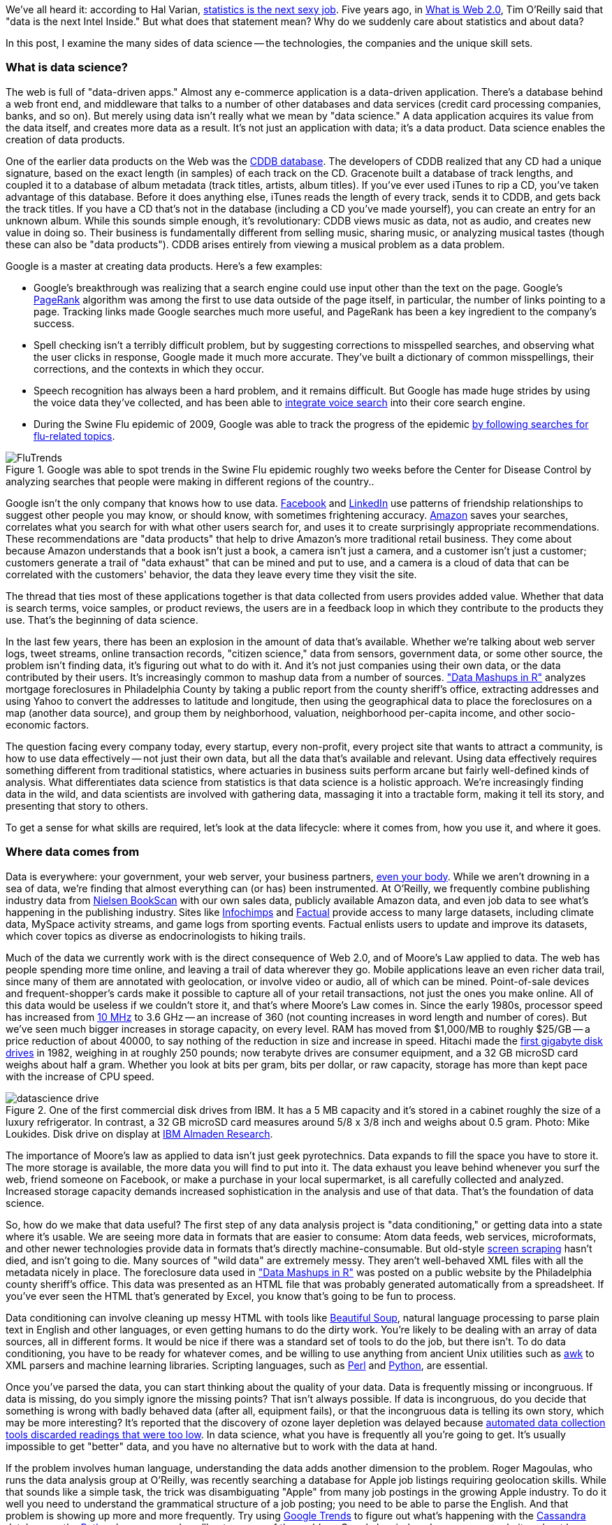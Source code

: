 We've all heard it: according to Hal Varian, http://www.nytimes.com/2009/08/06/technology/06stats.html[statistics is the next sexy job]. Five years ago, in http://oreilly.com/web2/archive/what-is-web-20.html[What is Web 2.0], Tim O'Reilly said that "data is the next Intel Inside." But what does that statement mean? Why do we suddenly care about statistics and about data?

In this post, I examine the many sides of data science -- the technologies, the companies and the unique skill sets.

=== What is data science?

The web is full of "data-driven apps." Almost any e-commerce application is a data-driven application. There's a database behind a web front end, and middleware that talks to a number of other databases and data services (credit card processing companies, banks, and so on). But merely using data isn't really what we mean by "data science." A data application acquires its value from the data itself, and creates more data as a result. It's not just an application with data; it's a data product. Data science enables the creation of data products.

One of the earlier data products on the Web was the http://en.wikipedia.org/wiki/CDDB[CDDB database]. The developers of CDDB realized that any CD had a unique signature, based on the exact length (in samples) of each track on the CD. Gracenote built a database of track lengths, and coupled it to a database of album metadata (track titles, artists, album titles). If you've ever used iTunes to rip a CD, you've taken advantage of this database. Before it does anything else, iTunes reads the length of every track, sends it to CDDB, and gets back the track titles. If you have a CD that's not in the database (including a CD you've made yourself), you can create an entry for an unknown album. While this sounds simple enough, it's revolutionary: CDDB views music as data, not as audio, and creates new value in doing so. Their business is fundamentally different from selling music, sharing music, or analyzing musical tastes (though these can also be "data products"). CDDB arises entirely from viewing a musical problem as a data problem.

Google is a master at creating data products. Here's a few examples:

* Google's breakthrough was realizing that a search engine could use input other than the text on the page. Google's http://en.wikipedia.org/wiki/PageRank[PageRank] algorithm was among the first to use data outside of the page itself, in particular, the number of links pointing to a page. Tracking links made Google searches much more useful, and PageRank has been a key ingredient to the company's success. 

* Spell checking isn't a terribly difficult problem, but by suggesting corrections to misspelled searches, and observing what the user clicks in response, Google made it much more accurate. They've built a dictionary of common misspellings, their corrections, and the contexts in which they occur.

* Speech recognition has always been a hard problem, and it remains difficult. But Google has made huge strides by using the voice data they've collected, and has been able to http://gdgt.com/discuss/voice-recognition-is-amazing-ive-only-68e/[integrate voice search] into their core search engine. 

* During the Swine Flu epidemic of 2009, Google was able to track the progress of the epidemic http://www.google.org/flutrends/about/how.html[by following searches for flu-related topics].


.Google was able to spot trends in the Swine Flu epidemic roughly two weeks before the Center for Disease Control by analyzing searches that people were making in different regions of the country..
image::attachments/FluTrends.png[scaledwidth=90%]

Google isn't the only company that knows how to use data. http://www.facebook.com/[Facebook] and http://www.linkedin.com/[LinkedIn] use patterns of friendship relationships to suggest other people you may know, or should know, with sometimes frightening accuracy. http://www.amazon.com/[Amazon] saves your searches, correlates what you search for with what other users search for, and uses it to create surprisingly appropriate recommendations. These recommendations are "data products" that help to drive Amazon's more traditional retail business. They come about because Amazon understands that a book isn't just a book, a camera isn't just a camera, and a customer isn't just a customer; customers generate a trail of "data exhaust" that can be mined and put to use, and a camera is a cloud of data that can be correlated with the customers' behavior, the data they leave every time they visit the site.

The thread that ties most of these applications together is that data collected from users provides added value. Whether that data is search terms, voice samples, or product reviews, the users are in a feedback loop in which they contribute to the products they use. That's the beginning of data science.

In the last few years, there has been an explosion in the amount of data that's available. Whether we're talking about web server logs, tweet streams, online transaction records, "citizen science," data from sensors, government data, or some other source, the problem isn't finding data, it's figuring out what to do with it. And it's not just companies using their own data, or the data contributed by their users. It's increasingly common to mashup data from a number of sources. http://oreilly.com/catalog/9780596804787["Data Mashups in R"] analyzes mortgage foreclosures in Philadelphia County by taking a public report from the county sheriff's office, extracting addresses and using Yahoo to convert the addresses to latitude and longitude, then using the geographical data to place the foreclosures on a map (another data source), and group them by neighborhood, valuation, neighborhood per-capita income, and other socio-economic factors.

The question facing every company today, every startup, every non-profit, every project site that wants to attract a community, is how to use data effectively -- not just their own data, but all the data that's available and relevant. Using data effectively requires something different from traditional statistics, where actuaries in business suits perform arcane but fairly well-defined kinds of analysis. What differentiates data science from statistics is that data science is a holistic approach. We're increasingly finding data in the wild, and data scientists are involved with gathering data, massaging it into a tractable form, making it tell its story, and presenting that story to others.

To get a sense for what skills are required, let's look at the data lifecycle: where it comes from, how you use it, and where it goes.

=== Where data comes from

Data is everywhere: your government, your web server, your business partners, http://www.nytimes.com/2010/05/02/magazine/02self-measurement-t.html?ref=magazine[even your body]. While we aren't drowning in a sea of data, we're finding that almost everything can (or has) been instrumented. At O'Reilly, we frequently combine publishing industry data from http://en.wikipedia.org/wiki/Nielsen_BookScan[Nielsen BookScan] with our own sales data, publicly available Amazon data, and even job data to see what's happening in the publishing industry. Sites like http://www.infochimps.com/[Infochimps] and http://www.factual.com/[Factual] provide access to many large datasets, including climate data, MySpace activity streams, and game logs from sporting events. Factual enlists users to update and improve its datasets, which cover topics as diverse as endocrinologists to hiking trails.

Much of the data we currently work with is the direct consequence of Web 2.0, and of Moore's Law applied to data. The web has people spending more time online, and leaving a trail of data wherever they go. Mobile applications leave an even richer data trail, since many of them are annotated with geolocation, or involve video or audio, all of which can be mined. Point-of-sale devices and frequent-shopper's cards make it possible to capture all of your retail transactions, not just the ones you make online. All of this data would be useless if we couldn't store it, and that's where Moore's Law comes in. Since the early 1980s, processor speed has increased from http://en.wikipedia.org/wiki/Motorola_68000[10 MHz] to 3.6 GHz -- an increase of 360 (not counting increases in word length and number of cores). But we've seen much bigger increases in storage capacity, on every level. RAM has moved from $1,000/MB to roughly $25/GB -- a price reduction of about 40000, to say nothing of the reduction in size and increase in speed. Hitachi made the http://news.cnet.com/2300-1010_3-6031405-6.html[first gigabyte disk drives] in 1982, weighing in at roughly 250 pounds; now terabyte drives are consumer equipment, and a 32 GB microSD card weighs about half a gram. Whether you look at bits per gram, bits per dollar, or raw capacity, storage has more than kept pace with the increase of CPU speed.


.One of the first commercial disk drives from IBM. It has a 5 MB capacity and it's stored in a cabinet roughly the size of a luxury refrigerator. In contrast, a 32 GB microSD card measures around 5/8 x 3/8 inch and weighs about 0.5 gram. Photo: Mike Loukides. Disk drive on display at http://www.almaden.ibm.com/[IBM Almaden Research].
image::attachments/datascience_drive.png[scaledwidth=90%]

The importance of Moore's law as applied to data isn't just geek pyrotechnics. Data expands to fill the space you have to store it. The more storage is available, the more data you will find to put into it. The data exhaust you leave behind whenever you surf the web, friend someone on Facebook, or make a purchase in your local supermarket, is all carefully collected and analyzed. Increased storage capacity demands increased sophistication in the analysis and use of that data. That's the foundation of data science.

So, how do we make that data useful? The first step of any data analysis project is "data conditioning," or getting data into a state where it's usable. We are seeing more data in formats that are easier to consume: Atom data feeds, web services, microformats, and other newer technologies provide data in formats that's directly machine-consumable. But old-style http://en.wikipedia.org/wiki/Data_scraping#Screen_scraping[screen scraping] hasn't died, and isn't going to die. Many sources of "wild data" are extremely messy. They aren't well-behaved XML files with all the metadata nicely in place. The foreclosure data used in http://oreilly.com/catalog/9780596804787["Data Mashups in R"] was posted on a public website by the Philadelphia county sheriff's office. This data was presented as an HTML file that was probably generated automatically from a spreadsheet. If you've ever seen the HTML that's generated by Excel, you know that's going to be fun to process.

Data conditioning can involve cleaning up messy HTML with tools like http://www.crummy.com/software/BeautifulSoup/[Beautiful Soup], natural language processing to parse plain text in English and other languages, or even getting humans to do the dirty work. You're likely to be dealing with an array of data sources, all in different forms. It would be nice if there was a standard set of tools to do the job, but there isn't. To do data conditioning, you have to be ready for whatever comes, and be willing to use anything from ancient Unix utilities such as http://oreilly.com/catalog/9780596000707[awk] to XML parsers and machine learning libraries. Scripting languages, such as http://oreilly.com/perl/[Perl] and http://oreilly.com/python/[Python], are essential.

Once you've parsed the data, you can start thinking about the quality of your data. Data is frequently missing or incongruous. If data is missing, do you simply ignore the missing points? That isn't always possible. If data is incongruous, do you decide that something is wrong with badly behaved data (after all, equipment fails), or that the incongruous data is telling its own story, which may be more interesting? It's reported that the discovery of ozone layer depletion was delayed because http://www.nas.nasa.gov/About/Education/Ozone/history.html[automated data collection tools discarded readings that were too low]. In data science, what you have is frequently all you're going to get. It's usually impossible to get "better" data, and you have no alternative but to work with the data at hand.

If the problem involves human language, understanding the data adds another dimension to the problem. Roger Magoulas, who runs the data analysis group at O'Reilly, was recently searching a database for Apple job listings requiring geolocation skills. While that sounds like a simple task, the trick was disambiguating "Apple" from many job postings in the growing Apple industry. To do it well you need to understand the grammatical structure of a job posting; you need to be able to parse the English. And that problem is showing up more and more frequently. Try using http://www.google.com/trends[Google Trends] to figure out what's happening with the http://www.google.com/trends?q=Cassandra[Cassandra] database or the http://www.google.com/trends?q=Python[Python] language, and you'll get a sense of the problem. Google has indexed many, many websites about large snakes. Disambiguation is never an easy task, but tools like the http://www.nltk.org/[Natural Language Toolkit] library can make it simpler.

When natural language processing fails, you can replace artificial intelligence with human intelligence. That's where services like Amazon's https://www.mturk.com/mturk/welcome%20id=k3la[Mechanical Turk] come in. If you can split your task up into a large number of subtasks that are easily described, you can use Mechanical Turk's marketplace for cheap labor. For example, if you're looking at job listings, and want to know which originated with Apple, you can have real people do the classification for roughly $0.01 each. If you have already reduced the set to 10,000 postings with the word "Apple," paying humans $0.01 to classify them only costs $100.

=== Working with data at scale

We've all heard a lot about "big data," but "big" is really a red herring. Oil companies, telecommunications companies, and other data-centric industries have had huge datasets for a long time. And as storage capacity continues to expand, today's "big" is certainly tomorrow's "medium" and next week's "small." The most meaningful definition I've heard: _"big data" is when the size of the data itself becomes part of the problem_. We're discussing data problems ranging from gigabytes to petabytes of data. At some point, traditional techniques for working with data run out of steam.

What are we trying to do with data that's different? According to Jeff Hammerbacher^2^ (http://twitter.com/#!/hackingdata[@hackingdata]), we're trying to build information platforms or dataspaces. Information platforms are similar to traditional data warehouses, but different. They expose rich APIs, and are designed for exploring and understanding the data rather than for traditional analysis and reporting. They accept all data formats, including the most messy, and their schemas evolve as the understanding of the data changes.

Most of the organizations that have built data platforms have found it necessary to go beyond the relational database model. Traditional relational database systems stop being effective at this scale. Managing sharding and replication across a horde of database servers is difficult and slow. The need to define a schema in advance conflicts with reality of multiple, unstructured data sources, in which you may not know what's important until after you've analyzed the data. Relational databases are designed for consistency, to support complex transactions that can easily be rolled back if any one of a complex set of operations fails. While rock-solid consistency is crucial to many applications, it's not really necessary for the kind of analysis we're discussing here. Do you really care if you have 1,010 or 1,012 Twitter followers? Precision has an allure, but in most data-driven applications outside of finance, that allure is deceptive. Most data analysis is comparative: if you're asking whether sales to Northern Europe are increasing faster than sales to Southern Europe, you aren't concerned about the difference between 5.92 percent annual growth and 5.93 percent.

To store huge datasets effectively, we've seen a new breed of databases appear. These are frequently called NoSQL databases, or Non-Relational databases, though neither term is very useful. They group together fundamentally dissimilar products by telling you what they aren't. Many of these databases are the logical descendants of Google's http://labs.google.com/papers/bigtable.html[BigTable] and Amazon's http://www.allthingsdistributed.com/2007/10/amazons_dynamo.html[Dynamo], and are designed to be distributed across many nodes, to provide "eventual consistency" but not absolute consistency, and to have very flexible schema. While there are two dozen or so products available (almost all of them open source), a few leaders have established themselves:

* http://cassandra.apache.org/[Cassandra]: Developed at Facebook, in production use at Twitter, Rackspace, Reddit, and other large sites. Cassandra is designed for high performance, reliability, and automatic replication. It has a very flexible data model. A new startup, http://www.datastax.com/[Riptano], provides commercial support.

* http://hbase.apache.org/[HBase]: Part of the Apache Hadoop project, and modelled on Google's BigTable. Suitable for extremely large databases (billions of rows, millions of columns), distributed across thousands of nodes. Along with Hadoop, commercial support is provided by http://www.cloudera.com/[Cloudera].

Storing data is only part of building a data platform, though. Data is only useful if you can do something with it, and enormous datasets present computational problems. Google popularized the http://labs.google.com/papers/mapreduce.html[MapReduce] approach, which is basically a divide-and-conquer strategy for distributing an extremely large problem across an extremely large computing cluster. In the "map" stage, a programming task is divided into a number of identical subtasks, which are then distributed across many processors; the intermediate results are then combined by a single reduce task. In hindsight, MapReduce seems like an obvious solution to Google's biggest problem, creating large searches. It's easy to distribute a search across thousands of processors, and then combine the results into a single set of answers. What's less obvious is that MapReduce has proven to be widely applicable to many large data problems, ranging from search to machine learning.

The most popular open source implementation of MapReduce is the http://hadoop.apache.org/[Hadoop project]. Yahoo's claim that they had built the http://developer.yahoo.com/blogs/hadoop/posts/2008/02/yahoo-worlds-largest-production-hadoop/[world's largest production Hadoop application], with 10,000 cores running Linux, brought it onto center stage. Many of the key Hadoop developers have found a home at http://www.cloudera.com/[Cloudera], which provides commercial support. Amazon's http://aws.amazon.com/elasticmapreduce/[Elastic MapReduce] makes it much easier to put Hadoop to work without investing in racks of Linux machines, by providing preconfigured Hadoop images for its EC2 clusters. You can allocate and de-allocate processors as needed, paying only for the time you use them.

http://oreilly.com/catalog/9780596521981[Hadoop] goes far beyond a simple MapReduce implementation (of which there are several); it's the key component of a data platform. It incorporates http://hadoop.apache.org/hdfs/[HDFS], a distributed filesystem designed for the performance and reliability requirements of huge datasets; the HBase database; http://hive.apache.org/[Hive], which lets developers explore Hadoop datasets using SQL-like queries; a high-level dataflow language called http://pig.apache.org/[Pig]; and other components. If anything can be called a one-stop information platform, Hadoop is it.

Hadoop has been instrumental in enabling "agile" data analysis. In software development, "agile practices" are associated with faster product cycles, closer interaction between developers and consumers, and testing. Traditional data analysis has been hampered by extremely long turn-around times. If you start a calculation, it might not finish for hours, or even days. But Hadoop (and particularly Elastic MapReduce) make it easy to build clusters that can perform computations on long datasets quickly. Faster computations make it easier to test different assumptions, different datasets, and different algorithms. It's easer to consult with clients to figure out whether you're asking the right questions, and it's possible to pursue intriguing possibilities that you'd otherwise have to drop for lack of time.

Hadoop is essentially a batch system, but http://code.google.com/p/hop/[Hadoop Online Prototype (HOP)] is an experimental project that enables stream processing. Hadoop processes data as it arrives, and delivers intermediate results in (near) real-time. Near real-time data analysis enables features like http://search.twitter.com/[trending topics] on sites like http://twitter.com/[Twitter]. These features only require soft real-time; reports on trending topics don't require millisecond accuracy. As with the number of followers on Twitter, a "trending topics" report only needs to be current to within five minutes -- or even an hour. According to Hilary Mason (http://twitter.com/#!/hmason[@hmason]), data scientist at http://bit.ly/[bit.ly], it's possible to precompute much of the calculation, then use one of the experiments in real-time MapReduce to get presentable results.

Machine learning is another essential tool for the data scientist. We now expect web and mobile applications to incorporate recommendation engines, and building a recommendation engine is a quintessential artificial intelligence problem. You don't have to look at many modern web applications to see classification, error detection, image matching (behind http://www.google.com/mobile/goggles/#text[Google Goggles] and http://www.snaptell.com/[SnapTell]) and even face detection -- an ill-advised mobile application lets you take someone's picture with a cell phone, and look up that person's identity using photos available online. http://www.stanford.edu/class/cs229/[Andrew Ng's Machine Learning course] is one of the most popular courses in computer science at Stanford, with hundreds of students (http://www.youtube.com/watch?v=UzxYlbK2c7E[this video is highly recommended]).

There are many libraries available for machine learning: http://pybrain.org/[PyBrain] in Python, http://elefant.developer.nicta.com.au/[Elefant], http://www.cs.waikato.ac.nz/ml/weka/[Weka] in Java, and Mahout (coupled to Hadoop). Google has just announced their http://code.google.com/apis/predict/[Prediction API], which exposes their machine learning algorithms for public use via a RESTful interface. For computer vision, the http://opencv.willowgarage.com/wiki/[OpenCV] library is a de-facto standard.

https://www.mturk.com/mturk/welcome%20id=k3la[Mechanical Turk] is also an important part of the toolbox. Machine learning almost always requires a "training set," or a significant body of known data with which to develop and tune the application. The Turk is an excellent way to develop training sets. Once you've collected your training data (perhaps a large collection of public photos from Twitter), you can have humans classify them inexpensively -- possibly sorting them into categories, possibly drawing circles around faces, cars, or whatever interests you. It's an excellent way to classify a few thousand data points at a cost of a few cents each. Even a relatively large job only costs a few hundred dollars.

While I haven't stressed traditional statistics, building statistical models plays an important role in any data analysis. According to http://www.dataspora.com/[Mike Driscoll] (http://twitter.com/#!/dataspora[@dataspora]), statistics is the "grammar of data science." It is crucial to "making data speak coherently." We've all heard the joke that eating pickles causes death, because everyone who dies has eaten pickles. That joke doesn't work if you understand what correlation means. More to the point, it's easy to notice that one advertisement for http://oreilly.com/catalog/9780596801717/[R in a Nutshell] generated 2 percent more conversions than another. But it takes statistics to know whether this difference is significant, or just a random fluctuation. Data science isn't just about the existence of data, or making guesses about what that data might mean; it's about testing hypotheses and making sure that the conclusions you're drawing from the data are valid. Statistics plays a role in everything from traditional business intelligence (BI) to understanding how Google's ad auctions work. Statistics has become a basic skill. It isn't superseded by newer techniques from machine learning and other disciplines; it complements them.

While there are many commercial statistical packages, the open source http://www.r-project.org/[R language] -- and its comprehensive package library, http://cran.r-project.org/[CRAN] -- is an essential tool. Although R is an odd and quirky language, particularly to someone with a background in computer science, it comes close to providing "one stop shopping" for most statistical work. It has excellent graphics facilities; CRAN includes parsers for many kinds of data; and newer extensions extend R into distributed computing. If there's a single tool that provides an end-to-end solution for statistics work, R is it.

=== Making data tell its story

A picture may or may not be worth a thousand words, but a picture is certainly worth a thousand numbers. The problem with most data analysis algorithms is that they generate a set of numbers. To understand what the numbers mean, the stories they are really telling, you need to generate a graph. Edward Tufte's http://www.amazon.com/Visual-Display-Quantitative-Information-2nd/dp/0961392142/[Visual Display of Quantitative Information] is the classic for data visualization, and a foundational text for anyone practicing data science. But that's not really what concerns us here. Visualization is crucial to each stage of the data scientist. According to Martin Wattenberg (http://twitter.com/#!/wattenberg[@wattenberg], founder of Flowing Media), visualization is key to data conditioning: if you want to find out just how bad your data is, try plotting it. Visualization is also frequently the first step in analysis. Hilary Mason says that when she gets a new data set, she starts by making a dozen or more scatter plots, trying to get a sense of what might be interesting. Once you've gotten some hints at what the data might be saying, you can follow it up with more detailed analysis.

There are many packages for plotting and presenting data. http://www.gnuplot.info/[GnuPlot] is very effective; R incorporates a fairly comprehensive graphics package; Casey Reas' and Ben Fry's http://processing.org/[Processing] is the state of the art, particularly if you need to create animations that show how things change over time. At IBM's http://www-958.ibm.com/software/data/cognos/manyeyes/[Many Eyes], many of the visualizations are full-fledged interactive applications.

Nathan Yau's http://flowingdata.com/[FlowingData] blog is a great place to look for creative visualizations. One of my favorites is this animation of the http://flowingdata.com/2010/04/07/watching-the-growth-of-walmart-now-with-100-more-sams-club/[growth of Walmart] over time. And this is one place where "art" comes in: not just the aesthetics of the visualization itself, but how you understand it. Does it look like the spread of cancer throughout a body? Or the spread of a flu virus through a population? Making data tell its story isn't just a matter of presenting results; it involves making connections, then going back to other data sources to verify them. Does a successful retail chain spread like an epidemic, and if so, does that give us new insights into how economies work? That's not a question we could even have asked a few years ago. There was insufficient computing power, the data was all locked up in proprietary sources, and the tools for working with the data were insufficient. It's the kind of question we now ask routinely.

=== Data scientists

Data science requires skills ranging from traditional computer science to mathematics to art. Describing the data science group he put together at Facebook (possibly the first data science group at a consumer-oriented web property), Jeff Hammerbacher said:

"... on any given day, a team member could author a multistage processing pipeline in Python, design a hypothesis test, perform a regression analysis over data samples with R, design and implement an algorithm for some data-intensive product or service in Hadoop, or communicate the results of our analyses to other members of the organization ^3^"

Where do you find the people this versatile? According to DJ Patil, chief scientist at http://www.linkedin.com/[LinkedIn] (http://twitter.com/#!/dpatil[@dpatil]), the best data scientists tend to be "hard scientists," particularly physicists, rather than computer science majors. Physicists have a strong mathematical background, computing skills, and come from a discipline in which survival depends on getting the most from the data. They have to think about the big picture, the big problem. When you've just spent a lot of grant money generating data, you can't just throw the data out if it isn't as clean as you'd like. You have to make it tell its story. You need some creativity for when the story the data is telling isn't what you think it's telling.

Scientists also know how to break large problems up into smaller problems. Patil described the process of creating the group recommendation feature at LinkedIn. It would have been easy to turn this into a high-ceremony development project that would take thousands of hours of developer time, plus thousands of hours of computing time to do massive correlations across LinkedIn's membership. But the process worked quite differently: it started out with a relatively small, simple program that looked at members' profiles and made recommendations accordingly. Asking things like, did you go to Cornell? Then you might like to join the Cornell Alumni group. It then branched out incrementally. In addition to looking at profiles, LinkedIn's data scientists started looking at events that members attended. Then at books members had in their libraries. The result was a valuable data product that analyzed a huge database -- but it was never conceived as such. It started small, and added value iteratively. It was an agile, flexible process that built toward its goal incrementally, rather than tackling a huge mountain of data all at once.

This is the heart of what Patil calls "data jiujitsu" -- using smaller auxiliary problems to solve a large, difficult problem that appears intractable. CDDB is a great example of data jiujitsu: identifying music by analyzing an audio stream directly is a very difficult problem (though not unsolvable -- see http://www.midomi.com/[midomi], for example). But the CDDB staff used data creatively to solve a much more tractable problem that gave them the same result. Computing a signature based on track lengths, and then looking up that signature in a database, is trivially simple.

.It's not easy to get a handle on jobs in data science. However, data from http://radar.oreilly.com/[O'Reilly Research] shows a steady year-over-year increase in Hadoop and Cassandra job listings, which are good proxies for the "data science" market as a whole. This graph shows the increase in Cassandra jobs, and the companies listing Cassandra positions, over time..
image::attachments/hiring_trends.png[scaledwidth=90%]

Entrepreneurship is another piece of the puzzle. Patil's first flippant answer to "what kind of person are you looking for when you hire a data scientist?" was "someone you would start a company with." That's an important insight: we're entering the era of products that are built on data. We don't yet know what those products are, but we do know that the winners will be the people, and the companies, that find those products. Hilary Mason came to the same conclusion. Her job as scientist at bit.ly is really to investigate the data that bit.ly is generating, and find out how to build interesting products from it. No one in the nascent data industry is trying to build the 2012 Nissan Stanza or Office 2015; they're all trying to find new products. In addition to being physicists, mathematicians, programmers, and artists, they're entrepreneurs.

Data scientists combine entrepreneurship with patience, the willingness to build data products incrementally, the ability to explore, and the ability to iterate over a solution. They are inherently interdiscplinary. They can tackle all aspects of a problem, from initial data collection and data conditioning to drawing conclusions. They can think outside the box to come up with new ways to view the problem, or to work with very broadly defined problems: "here's a lot of data, what can you make from it?"

The future belongs to the companies who figure out how to collect and use data successfully. Google, Amazon, Facebook, and LinkedIn have all tapped into their datastreams and made that the core of their success. They were the vanguard, but newer companies like bit.ly are following their path. Whether it's mining your personal biology, building maps from the shared experience of millions of travellers, or studying the URLs that people pass to others, the next generation of successful businesses will be built around data. http://www.mckinseyquarterly.com/Hal_Varian_on_how_the_Web_challenges_managers_2286[The part of Hal Varian's quote that nobody remembers says it all]:

"The ability to take data -- to be able to understand it, to process it, to extract value from it, to visualize it, to communicate it -- that's going to be a hugely important skill in the next decades."

Data is indeed the new Intel Inside.

=== References

* The NASA article denies this, but also says that in 1984, they decided that the low values (whch went back to the 70s) were "real." Whether humans or software decided to ignore anomalous data, it appears that data was ignored.

* "Information Platforms as Dataspaces," by Jeff Hammerbacher (in http://oreilly.com/catalog/9780596157128/[Beautiful Data])

* "Information Platforms as Dataspaces," by Jeff Hammerbacher (in http://oreilly.com/catalog/9780596157128/[Beautiful Data])